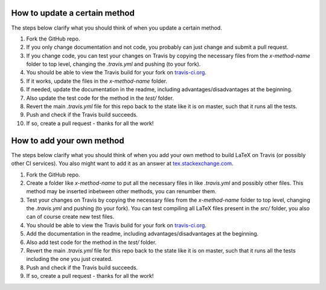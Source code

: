 How to update a certain method
------------------------------

The steps below clarify what you should think of when you update a certain method.

#. Fork the GitHub repo.
#. If you only change documentation and not code, you probably can just change and submit a pull request.
#. If you change code, you can test your changes on Travis by copying the necessary files from the `x-method-name` folder to top level, changing the `.travis.yml` and pushing (to your fork).
#. You should be able to view the Travis build for your fork on `travis-ci.org <https://travis-ci.org>`_.
#. If it works, update the files in the `x-method-name` folder.
#. If needed, update the documentation in the readme, including advantages/disadvantages at the beginning.
#. Also update the test code for the method in the `test/` folder.
#. Revert the main `.travis.yml` file for this repo back to the state like it is on master, such that it runs all the tests.
#. Push and check if the Travis build succeeds.
#. If so, create a pull request - thanks for all the work!

How to add your own method
--------------------------

The steps below clarify what you should think of when you add your own method to build LaTeX on Travis (or possibly other CI services).
You also might want to add it as an answer at `tex.stackexchange.com <https://tex.stackexchange.com/questions/398830/how-to-build-my-latex-automatically-using-travis-ci>`_.

#. Fork the GitHub repo.
#. Create a folder like `x-method-name` to put all the necessary files in like `.travis.yml` and possibly other files. This method may be inserted inbetween other methods, you can renumber them.
#. Test your changes on Travis by copying the necessary files from the `x-method-name` folder to top level, changing the `.travis.yml` and pushing (to your fork). You can test compiling all LaTeX files present in the `src/` folder, you also can of course create new test files.
#. You should be able to view the Travis build for your fork on `travis-ci.org <https://travis-ci.org>`_.
#. Add the documentation in the readme, including advantages/disadvantages at the beginning.
#. Also add test code for the method in the `test/` folder.
#. Revert the main `.travis.yml` file for this repo back to the state like it is on master, such that it runs all the tests including the one you just created.
#. Push and check if the Travis build succeeds.
#. If so, create a pull request - thanks for all the work!


